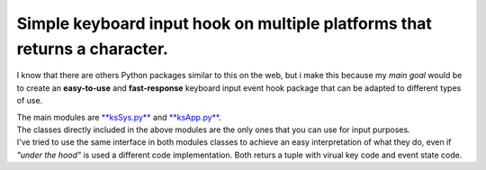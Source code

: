 Simple keyboard input hook on multiple platforms that returns a character.
^^^^^^^^^^^^^^^^^^^^^^^^^^^^^^^^^^^^^^^^^^^^^^^^^^^^^^^^^^^^^^^^^^^^^^^^^^

I know that there are others Python packages similar to this on the web, but i make this because my *main goal* would be
to create an **easy-to-use** and **fast-response** keyboard input event hook package that can be adapted to different types of use.

| The main modules are `**ksSys.py** <Reference.md>`__ and `**ksApp.py** <Reference.md>`__.
| The classes directly included in the above modules are the only ones that you can use for input purposes.
| I've tried to use the same interface in both modules classes to achieve an easy interpretation of what they do,
  even if *"under the hood"* is used a different code implementation.
  Both returs a tuple with virual key code and event state code.


